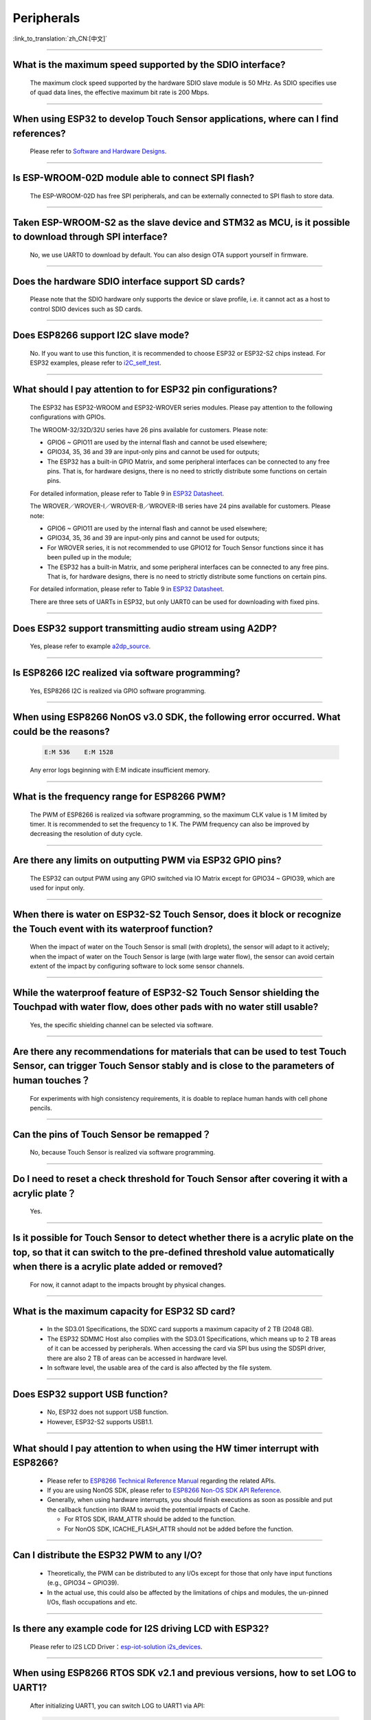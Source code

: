 Peripherals
============

:link_to_translation:`zh_CN:[中文]`

.. raw:: html

   <style>
   body {counter-reset: h2}
     h2 {counter-reset: h3}
     h2:before {counter-increment: h2; content: counter(h2) ". "}
     h3:before {counter-increment: h3; content: counter(h2) "." counter(h3) ". "}
     h2.nocount:before, h3.nocount:before, { content: ""; counter-increment: none }
   </style>

--------------

What is the maximum speed supported by the SDIO interface?
-------------------------------------------------------------------------

  The maximum clock speed supported by the hardware SDIO slave module is 50 MHz. As SDIO specifies use of quad data lines, the effective maximum bit rate is 200 Mbps.

--------------

When using ESP32 to develop Touch Sensor applications, where can I find references?
-----------------------------------------------------------------------------------------------------------

  Please refer to `Software and Hardware Designs <https://github.com/espressif/esp-iot-solution/tree/master/examples/touch_pad_evb>`_.

--------------

Is ESP-WROOM-02D module able to connect SPI flash?
------------------------------------------------------------------------------

  The ESP-WROOM-02D has free SPI peripherals, and can be externally connected to SPI flash to store data.

--------------

Taken ESP-WROOM-S2 as the slave device and STM32 as MCU, is it possible to download through SPI interface?
----------------------------------------------------------------------------------------------------------------------------------------------

  No, we use UART0 to download by default. You can also design OTA support yourself in firmware.


--------------

Does the hardware SDIO interface support SD cards?
----------------------------------------------------------------------

  Please note that the SDIO hardware only supports the device or slave profile, i.e. it cannot act as a host to control SDIO devices such as SD cards.

--------------

Does ESP8266 support I2C slave mode?
--------------------------------------------------

  No. If you want to use this function, it is recommended to choose ESP32 or ESP32-S2 chips instead. For ESP32 examples, please refer to `i2C_self_test <https://github.com/espressif/esp-idf/tree/master/examples/peripherals/i2c/i2c_self_test>`_.

--------------

What should I pay attention to for ESP32 pin configurations?
--------------------------------------------------------------------------------------

  The ESP32 has ESP32-WROOM and ESP32-WROVER series modules. Please pay attention to the following configurations with GPIOs.

  The WROOM-32/32D/32U series have 26 pins available for customers. Please note:

  - GPIO6 ~ GPIO11 are used by the internal flash and cannot be used elsewhere;
  - GPIO34, 35, 36 and 39 are input-only pins and cannot be used for outputs;
  - The ESP32 has a built-in GPIO Matrix, and some peripheral interfaces can be connected to any free pins. That is, for hardware designs, there is no need to strictly distribute some functions on certain pins.

  For detailed information, please refer to Table 9 in `ESP32 Datasheet <https://www.espressif.com/sites/default/files/documentation/esp32_datasheet_en.pdf>`_.

  The WROVER／WROVER-I／WROVER-B／WROVER-IB series have 24 pins available for customers. Please note:

  - GPIO6 ~ GPIO11 are used by the internal flash and cannot be used elsewhere;
  - GPIO34, 35, 36 and 39 are input-only pins and cannot be used for outputs;
  - For WROVER series, it is not recommended to use GPIO12 for Touch Sensor functions since it has been pulled up in the module;
  - The ESP32 has a built-in Matrix, and some peripheral interfaces can be connected to any free pins. That is, for hardware designs, there is no need to strictly distribute some functions on certain pins.

  For detailed information, please refer to Table 9 in `ESP32 Datasheet <https://www.espressif.com/sites/default/files/documentation/esp32_datasheet_en.pdf>`_.

  There are three sets of UARTs in ESP32, but only UART0 can be used for downloading with fixed pins.

--------------

Does ESP32 support transmitting audio stream using A2DP?
----------------------------------------------------------------------------

  Yes, please refer to example `a2dp_source <https://github.com/espressif/esp-idf/tree/d85d3d969ff4b42e2616fd40973d637ff337fae6/examples/bluetooth/bluedroid/classic_bt/a2dp_source#esp-idf-a2dp-source-demo>`_.

--------------

Is ESP8266 I2C realized via software programming?
-----------------------------------------------------------------------

  Yes, ESP8266 I2C is realized via GPIO software programming.

--------------

When using ESP8266 NonOS v3.0 SDK, the following error occurred. What could be the reasons?
------------------------------------------------------------------------------------------------------------------------------

  .. code-block:: text

    E:M 536    E:M 1528

  Any error logs beginning with E:M indicate insufficient memory.

--------------

What is the frequency range for ESP8266 PWM?
----------------------------------------------------------------

  The PWM of ESP8266 is realized via software programming, so the maximum CLK value is 1 M limited by timer. It is recommended to set the frequency to 1 K. The PWM frequency can also be improved by decreasing the resolution of duty cycle.

--------------

Are there any limits on outputting PWM via ESP32 GPIO pins?
------------------------------------------------------------------------------------------

  The ESP32 can output PWM using any GPIO switched via IO Matrix except for GPIO34 ~ GPIO39, which are used for input only.

--------------

When there is water on ESP32-S2 Touch Sensor, does it block or recognize the Touch event with its waterproof function?
------------------------------------------------------------------------------------------------------------------------------------------------------

  When the impact of water on the Touch Sensor is small (with droplets), the sensor will adapt to it actively; when the impact of water on the Touch Sensor is large (with large water flow), the sensor can avoid certain extent of the impact by configuring software to lock some sensor channels.


--------------

While the waterproof feature of ESP32-S2 Touch Sensor shielding the Touchpad with water flow, does other pads with no water still usable?
-----------------------------------------------------------------------------------------------------------------------------------------------------------------

  Yes, the specific shielding channel can be selected via software.

--------------

Are there any recommendations for materials that can be used to test Touch Sensor, can trigger Touch Sensor stably and is close to the parameters of human touches？
---------------------------------------------------------------------------------------------------------------------------------------------------------------------------------------------------

  For experiments with high consistency requirements, it is doable to replace human hands with cell phone pencils.

--------------

Can the pins of Touch Sensor be remapped？
---------------------------------------------------------------------

  No, because Touch Sensor is realized via software programming.

--------------

Do I need to reset a check threshold for Touch Sensor after covering it with a acrylic plate？
-----------------------------------------------------------------------------------------------------------------------------

  Yes.

--------------

Is it possible for Touch Sensor to detect whether there is a acrylic plate on the top, so that it can switch to the pre-defined threshold value automatically when there is a acrylic plate added or removed?
----------------------------------------------------------------------------------------------------------------------------------------------------------------------------------------------------------------------------------------------------------------

  For now, it cannot adapt to the impacts brought by physical changes.

--------------

What is the maximum capacity for ESP32 SD card?
-----------------------------------------------------------------------

  - In the SD3.01 Specifications, the SDXC card supports a maximum capacity of 2 TB (2048 GB).
  - The ESP32 SDMMC Host also complies with the SD3.01 Specifications, which means up to 2 TB areas of it can be accessed by peripherals. When accessing the card via SPI bus using the SDSPI driver, there are also 2 TB of areas can be accessed in hardware level.
  - In software level, the usable area of the card is also affected by the file system.

--------------

Does ESP32 support USB function?
---------------------------------------------------

  - No, ESP32 does not support USB function.
  - However, ESP32-S2 supports USB1.1.

--------------

What should I pay attention to when using the HW timer interrupt with ESP8266?
----------------------------------------------------------------------------------------------------------

  - Please refer to `ESP8266 Technical Reference Manual <https://www.espressif.com/sites/default/files/documentation/esp8266-technical_reference_en.pdf>`_ regarding the related APIs.
  - If you are using NonOS SDK, please refer to `ESP8266 Non-OS SDK API Reference <https://www.espressif.com/sites/default/files/documentation/2c-esp8266_non_os_sdk_api_reference_en.pdf>`_.
  - Generally, when using hardware interrupts, you should finish executions as soon as possible and put the callback function into IRAM to avoid the potential impacts of Cache.

    - For RTOS SDK, IRAM_ATTR should be added to the function.
    - For NonOS SDK, ICACHE_FLASH_ATTR should not be added before the function.

--------------

Can I distribute the ESP32 PWM to any I/O?
-------------------------------------------------------------------

  - Theoretically, the PWM can be distributed to any I/Os except for those that only have input functions (e.g., GPIO34 ~ GPIO39).
  - In the actual use, this could also be affected by the limitations of chips and modules, the un-pinned I/Os, flash occupations and etc.

--------------

Is there any example code for I2S driving LCD with ESP32?
-------------------------------------------------------------------------------------

  Please refer to I2S LCD Driver：`esp-iot-solution i2s_devices <https://github.com/espressif/esp-iot-solution/tree/master/components/i2s_devices>`_.

--------------

When using ESP8266 RTOS SDK v2.1 and previous versions, how to set LOG to UART1?
----------------------------------------------------------------------------------------------------------------

  After initializing UART1, you can switch LOG to UART1 via API:

  .. code-block:: c

    UART_SetPrintPort(UART1);

-----------------

When using ESP8266 RTOS SDK v3.0 and later versions, how to set LOG to UART1?
----------------------------------------------------------------------------------------------------------

  Go to  ``menuconfig -> Component config -> ESP8266-specific -> UART for console output -> custom -> UART peripheral to use for console output -> UART0`` and change the option to "UART1".

--------------

How to enable UART Flow Control in ESP32 IDF?
---------------------------------------------------------------------------

  - Hardware enable: `uart-flow-control <https://docs.espressif.com/projects/esp-idf/en/latest/esp32/api-reference/peripherals/uart.html?highlight=uart%20flow%20control#multiple-steps>`_.
  - Software enable: `software-flow-control <https://docs.espressif.com/projects/esp-idf/en/latest/esp32/api-reference/peripherals/uart.html?highlight=uart%20flow%20control#software-flow-control>`_.

--------------

The PWM of ESP8266 NonOS SDK changes slow. What could be the reasons?
---------------------------------------------------------------------------------------------------

  - If you are using the gradient APIs in SDK example/IOT_demo, e.g., light_set_aim or light_set_aim_r, it will need a gradual process for PWM changes.
  - If you need the PWM Duty to take effect immediately after configuration, please call API pwm_set_duty, and call pwm_start next to make this configuration take effect.

--------------

Some ESP8266 GPIOs are high level. What could be the reasons?
----------------------------------------------------------------------------------------

  - According to the hardware design, some GPIOs are pulled up or down by default. Thus the level of these pins are not controlled by the program during system initialization, causing some incorrect levels of GPIOs during the boot process.
  - If you expect to use these GPIOs, it is recommended to keep the hardware peripherals be consistent with the default level status, or adjust level status in software during bootloader process. When using the later method, you may also encounter temporary level exception.

--------------

How is the accuracy of ESP8266 ADC?
----------------------------------------------------------

  - The ESP8266 ADC is 10 bit, and its theoretical accuracy is 2 :sup:`10` = 1024.
  - After connected to a router, the ESP8266 will enter Modem-sleep mode from STA mode, causing the change of the reference value inside the chip. Therefore, the ADC could measure the data change.
  - If you expect an accurate result, please read the ADC value using function system_adc_fast_read after turning off Wi-Fi.

--------------

How to get the Bitmap information of the ADC register?
----------------------------------------------------------------------------

  Since the ADC of ESP8266 is highly integrated with the internal RF circuit, the Bitmap and register information is not opened. Please contact sales@espressif.com if you have any special needs.

--------------

How many channels does ESP32 ADC have? What is the sampling rate and significant digit？
---------------------------------------------------------------------------------------------------------------

  - The ESP32 ADC has 18 channels.
  - Its sampling rate can reach 100000 times per second without Wi-Fi.
  - Its sampling rate can reach 1000 times per second with Wi-Fi.
  - The internal significant digit of ADC is 12-bit.

--------------

Can I disable the thread scheduling and use a single CPU for ESP32 to realize real-time GPIO?
-------------------------------------------------------------------------------------------------------------------------

  - For now, we do not have any related configurations for SDK to support the single operation of CPU1. Both cores of ESP32 support SMP only, but not AMP.
  - The following solutions can be used to resolve the issue of output waveform being interrupted:

    - Use hardware signal outputs, and choose related digital protocols to realize SPI, I2C, I2S and etc. For special usage with SPI, you can generate waveform using signal output lines.
    - See if the hardware RMT can generate the desired waveform with enough length.
    - When the hardware interrupt generated corresponding waveform, all callbacks need to be put in IRAM.
    - Use the co-processor in the chip as a single chip without an operation system. But it only supports assembly language for now.

--------------

Is there any reference for ESP32 Touch application?
--------------------------------------------------------------------------

  For ESP32 Touch application, please refer to `Touch Software and Hardware Designs <https://github.com/espressif/esp-iot-solution/tree/master/examples/touch_pad_evb>`_.


--------------

Is it possible to use ESP32 SD card together with flash & PSRAM?
---------------------------------------------------------------------------------------------

  - Yes, they can be used simultaneously.
  - However, they do not share the same group of SDIO.

--------------

When using UART0 as a serial communication port for ESP32, what should I pay attention to?
---------------------------------------------------------------------------------------------------------------------

  - Generally, it is not recommended to use UART0 as a normal serial communication port, because it is the default LOG output port.
  - If the UART number in ESP32 is not enough for you or it is not convenient to change your hardware designs anymore, and UART0 is therefore going to be used as a normal communication port, please pay attention to the following suggestions:

  **Software**: 

    You need to protect the serial communication port from being affected by printing. The UART0 mainly has three print settings in the default program:

    - First, power-on ROM print. You can set the MTDO pin as low level when powered on to block the power-on ROM print.
    - Second, bootloader log output. You can set ``menuconfig -> Bootloader config -> Bootloader log verbosity`` as ``Not output`` to block bootloader log output.
    - Third, app log output. You can set ``menuconfig -> Component config -> Log output -> Default log verbosity`` as ``Not output`` to block app log output.
    
  **Hardware**：

    - Pay attention to other devices on UART0 when downloading programs since they could affect downloading. It is recommended to reserve a 0 Ω resistance between ESP32 and other devices so that if there is something wrong while downloading, you can still disconnect this resistance.

-----------------

Is it possible to use GPIO34 ～ GPIO39 from ESP32-SOLO-1 as the RX signal pin for UART and TWAI®?
-----------------------------------------------------------------------------------------------------------------------------

  Yes, GPIO34 ～ GPIO39 are for receive only and can be used as the RX signal pins for UART and TWAI®.
  
---------------

Does ESP-WROOM-S2 module support using SDIO as a slave？
---------------------------------------------------------------------------------------

  Yes, because ESP-WROOM-S2 flash uses SPI interfaces.

-----------------

Does ESP32 support using crystal oscillator as the clock source of I2S？
---------------------------------------------------------------------------------------------------

  No. Please go to `ESP32 Technical Reference Manual <https://www.espressif.com/sites/default/files/documentation/esp32_technical_reference_manual_en.pdf>`_ to read about clock source configurations of I2S.

---------------

When calling the API adc_read_fast() with ESP8266, will it cause a Wi-Fi disconnection?
----------------------------------------------------------------------------------------------------------------------

  - Please turn off Wi-Fi and interrupts first before calling adc_read_fast(). Please refer to the `Specification <https://docs.espressif.com/projects/esp8266-rtos-sdk/en/latest/api-reference/peripherals/adc.html?highlight=adc_read#_CPPv413adc_read_fastP8uint16_t8uint16_t>`_ of this API.
  - Since the API adc_read_fast() performs continuous acquisition and the ADC is partially coupled internally with Wi-Fi RF, so it is not possible to call this function with Wi-Fi turned on.
  - Please use adc_read() for ADC acquisition when Wi-Fi is on. To ensure data stability, you need to use function esp_wifi_set_ps(WIFI_PS_NONE); to turn off Wi-Fi Modem-sleep mode.
 
.. note::

    ADC sampling rate: can reach 100000 times per second with Wi-Fi turned off, and 1000 times per second with Wi-Fi turned on.

----------------

How to dynamically change the serial baud rate and make it take effect immediately with ESP32?
------------------------------------------------------------------------------------------------------------------------------

  Please use the API uart_set_baudrate() to change the baud rate of UART. Please see `API Reference <https://docs.espressif.com/projects/esp-idf/en/latest/esp32/api-reference/peripherals/uart.html?highlight=uart_set_baud#_CPPv417uart_get_baudrate11uart_port_tP8uint32_t>`_.

--------------

Since ESP32-S2 has removed the SDIO interface, does it still support external TF card?
--------------------------------------------------------------------------------------------------------------------------------

  The ESP32-S2 has four groups of SPI interfaces, and you can use the interface of SPI2/SPI3 to connect an external TF card. When doing so, the SPI should be set to general SPI mode.

----------------

What is the turning speed of ESP32 GPIO levels?
---------------------------------------------------------------------

  It will take around 300 ns.

--------------

How to connect MIC with ESP32?
-----------------------------------------------------

  - You can connect I2S peripheral if it is digital MIC.
  - You can connect ADC peripheral if it is analog MIC.

--------------

Does ESP32 support analog audio output or digital audio output?
-------------------------------------------------------------------------------------------

  - The ESP32 supports DAC analog audio output for simple outputs such as warning tones. But if you use it for music playing, the effect will not be so desirable. 
  - The ESP32 also supports I2S digital audio output. For I2S configurable pins, please see Section four in `ESP32 Datasheet <https://www.espressif.com/sites/default/files/documentation/esp32_datasheet_en.pdf>`_.

---------------

What is the difference of SPI, HSPI and VSPI in ESP32?
-------------------------------------------------------------------------------------

  - The SPI/HSPI/VSPI in the `parallel QSPI` interface are groups to connect the external flash, which is mounted on the SPI group.
  - Any usable HSPI/VSPI in the driver are general-purpose SPIs. The difference in their names are only used to distinguish between groups.

--------------

When certain RTC peripherals（SARADC1，SARADC2，AMP，HALL） are powered on, the inputs of GPIO36 and GPIO39 will be pulled down for approximately 80 ns. 
------------------------------------------------------------------------------------------------------------------------------------------------------------------------------------

  When enabling power for any of these peripherals, ignore input from GPIO36 and GPIO39. 

--------------

When the LEDC is in decremental fade mode, a duty overflow error can occur.
----------------------------------------------------------------------------------------------------------------

  When using LEDC, avoid the concurrence of following three cases: 

  - The LEDC is in decremental fade mode;
  - The scale register is set to 1;
  - The duty is 2 :sup:`LEDC_HSTIMERx_DUTY_RES` or 2 :sup:`LEDC_LSTIMERx_DUTY_RES`. 

--------------

When the TWAI® controller enters reset mode or when the TWAI controller undergoes bus-off recovery, the REC is still permitted to change. How to resolve such issue?
-----------------------------------------------------------------------------------------------------------------------------------------------------------------------------------------------------

  When entering reset mode, the TWAI controller should set the the LISTEN_ONLY_MODE to freeze the REC. The desired mode of operation should be restored before exiting reset mode or when bus-off recovery completes. 

--------------

When the TWAI® controller undergoes the bus-off recovery process, the controller must monitor 128 occurrences of the bus free signal before it can become error active again. How to resolve such issue?
------------------------------------------------------------------------------------------------------------------------------------------------------------------------------------------------------------------------------------------------

  When undergoing bus-off recovery, an error warning interrupt does not necessarily indicate the completion of recovery. Users should check the ``STATUS_NODE_BUS_OFF`` bit to verify whether bus-off recovery has completed. 

--------------

Upon completion of bus-off recovery, the next message that the TWAI® controller transmits may be erroneous?
---------------------------------------------------------------------------------------------------------------------------------------------------

  Upon detecting the completion of bus-off recovery (via the error warning interrupt), the CAN controller should enter then exit reset mode so that the controller’s internal signals are reset. 

--------------

When the TWAI® Controller receives an erroneous data frame, the data bytes of the next received data frame become invalid, how to resolve such issue?
--------------------------------------------------------------------------------------------------------------------------------------------------------------------------------------

  Users can detect the errata triggering condition (i.e., bit or stuff error in the data or CRC field) by setting ``INTERRUPT_BUS_ERR_INT_ENA`` and checking ``ERROR_CODE_CAPTURE_REG`` when a bus error interrupt occurs. If the errata condition is met, the following workarounds are possible: 

  - The TWAI controller can transmit a dummy frame with 0 data byte to reset the controller’s internal signals. It is advisable to select an ID for the dummy frame that can be filtered out by all nodes on the TWAI bus. 
  - Hardware reset the TWAI controller (will require saving and restoring the current register values). 
  
--------------

The ESP32 GPIO peripheral may not trigger interrupts correctly if multiple GPIO pads are configured with edge-triggered interrupts. How to resolve such issue?
------------------------------------------------------------------------------------------------------------------------------------------------------------------------------------------------

  - Workaround 1: 

    - Follow the steps below to trigger a GPIO interrupt on a rising edge: 

      1. Set the GPIO interrupt type to high.
      2. Set the interrupt trigger type of the CPU to edge. 
      3. After the CPU services the interrupt, change the GPIO interrupt type to low. A second interrupt occurs at this time, and the CPU needs to ignore the interrupt service routine. 

    - Similarly, follow the steps below to trigger a GPIO interrupt on a falling edge: 

      1. Set the GPIO interrupt type to low.
      2. Set the interrupt trigger type of the CPU to edge.
      3. After the CPU services the interrupt, change the GPIO interrupt type to high. A second interrupt occurs at this time, and the CPU needs to ignore the interrupt service routine.

  - Workaround 2: 

    Assuming GPIO0 ~ GPIO31 is Group1 and GPIO32 ~ GPIO39 is Group2. 

      - If an edge-triggered interrupt is configured in either group then no other GPIO
        interrupt of any type should be configured in the same group.
      - Any number of level-triggered interrupts can be configured in a single group, if no
        edge-triggered interrupts are configured in that group. 

---------------

Does ESP8266 support pulse counting?
---------------------------------------------------------------

  - The ESP8266 does not include a hardware pulse counting module, thus only supports counting via the interrupt of GPIO rising edge or falling edge.
  - When Wi-Fi is turned on in ESP8266, it may cause a vacuum in the GPIO sampling due to its high priority, thus interrupting the collected counts and causing data loss.
  - In conclusion, it is recommended to use ESP32 and subsequent chips for scenarios with high counting demands.

---------------

Does the ESP-IDF SDK USB interface support HID and MSC modes?
------------------------------------------------------------------------------------------------------------------------------------------------------------------

  - Our SDK will provide examples of HID and MSC classes in the future. And specific device classes need to be implemented by themselves. 

---------------

When using DAC output for ESP32-S2-Saola-1, the power supply is 3.3 V. But the actual tested voltage is only 3.1 V. Why?
------------------------------------------------------------------------------------------------------------------------------------------------------------------

  - Due to the internal voltage drop, even when using 3.3 V power supply, the actual maximum output is only about 3.2 V.

--------------------

If I float the ADC pin and print out VDD3P3 value (65535), then the voltage of VDD3P3 should be 65535/1024 ≈ 63 V. Why this is not the correct voltage value?
----------------------------------------------------------------------------------------------------------------------------------------------------------------------------------------------------------------------------------------------------------------

  - ADC pins cannot be left floating, and the value measured by floating ADC pins is not the correct value.
  
-----------------

When using ESP8266 to generate PWM by directly writing to the register of the hardware timer FRC1, I found there are error PWM outputs after Wi-Fi is initialized since it may disturb the interrupt of FRC1. Is it possible to use FRC2 instead to generate PWM? Or is it possible to set FRC1 higher priority than Wi-Fi?
--------------------------------------------------------------------------------------------------------------------------------------------------------------------------------------------------------------------------------------------------------------------------------------------------------------------------------------------------------------------------------------------------------------------------------------------------------------

  - FRC2 cannot be used as it is occupied by the system. Wi-Fi uses NMI interrupt, which have a higher priority than other ordinary interrupts. It is recommended to use the PWM library of ESP8266_RTOS_SDK. Please refer to `ESP8266_RTOS_SDK/examples/peripherals/pwm <https://github.com/espressif/ESP8266_RTOS_SDK/tree/release/v3.4/examples/peripherals/pwm>`_ example.

-------------------------

I'm using v3.3.3 version of ESP-IDF to test the ledc example on ESP32. The LED PWM outputs when Auto Light Sleep mode is disabled, but does not output when this mode is enabled. According the description of  `LED PWM <https://docs.espressif.com/projects/esp-idf/zh_CN/latest/esp32/api-reference/peripherals/ledc.html?highlight=pwm#id1>`_  in ESP-IDF programming guide, LED PWM should work in sleep modes. What is the reason?
------------------------------------------------------------------------------------------------------------------------------------------------------------------------------------------------------------------------------------------------------------------------------------------------------------------------------------------------------------------------------------------------------------------------------------------------------------------------------------------------------------------------------------------------------------------------------------------------------------------------

  - v3.3.3 does not support LED PWM working in sleep modes. Please use the ledc example under the new versions of ESP-IDF (v4.0 and later versions) to test, e.g., ESP-IDF release/v4.2 version of the SDK. Plus, it is also necessary to change the LED PWM clock source to the internal RTC_8M clock source. Please see below:

  .. code-block:: c

      ledc_timer_config_t ledc_timer = {
            .duty_resolution = LEDC_TIMER_13_BIT,
            .freq_hz = 5000,
            .speed_mode = LEDC_LOW_SPEED_MODE,
            .timer_num = LEDC_TIMER_0,
            .clk_cfg = LEDC_USE_RTC8M_CLK,
        };
        
---------------

What is the input resistance of ESP32 ADC?
-----------------------------------------------------------------------------------------------------------------------------

  - ADC is capacitive and can be considered as a large resistance.

-------------------------

When using ESP32's ADC to detect the power supply voltage, is it necessary to divide the voltage?
----------------------------------------------------------------------------------------------------------------------------------------------------------------------------------------------------------------------------------------------------------------

  - Yes, it is necessary if you are using ADC for ESP32 devices to detect voltage. The ADC default reference voltage of ESP32 is 1100 mV. However, the ADC reading width can be expanded by calling the ADC attenuation function ``adc_atten_t()``. Please refer to the ADC attenuation configuration instructions as follows:

  .. code-block:: c

      typedef enum {
          ADC_ATTEN_DB_0   = 0,  /*!<No input attenumation, ADC can measure up to approx. 800 mV. */
          ADC_ATTEN_DB_2_5 = 1,  /*!<The input voltage of ADC will be attenuated, extending the range of measurement to up to approx. 1100 mV. */
          ADC_ATTEN_DB_6   = 2,  /*!<The input voltage of ADC will be attenuated, extending the range of measurement to up to  approx. 1350 mV. */
          ADC_ATTEN_DB_11  = 3,  /*!<The input voltage of ADC will be attenuated, extending the range of measurement to up to  approx. 2600 mV. */
          ADC_ATTEN_MAX,
      } adc_atten_t;

-------------------------

The maximum data transmission of ESP32 SPI DMA is 4092 bytes. Is it because of hardware limitation?
----------------------------------------------------------------------------------------------------------------------------------------------

  - Yes. A single node can only store 4092 bytes of data, but the DMA can send more data through link lists.

-------------------------

What is the stable current output for ESP32-S2's USB interface? 
-------------------------------------------------------------------------------------------------------------------

  - ESP32-S2 supports USB 1.1 Full-Speed mode, under which the output of data line （D+ and D-) is voltage signal. Thus, there is no need to consider current driving capability here. As for the driving capability for VBUS line, it has nothing to do with ESP32-S2 as it is decided by the power-supply chip.

-------------------------

Does ESP32-S3's USB peripheral supports USB Host?
------------------------------------------------------

  - Yes, regarding this function, ESP32-S3 is the same as ESP32-S2.

-------------------------

Does ESP32-C3 USB support USB serial port function and USB JTAG function? 
---------------------------------------------------------------------------------------------------------------------

  - Yes.
  
---------------

What reference drivers does ESP32 touch screen have?
------------------------------------------------------------------------------------------

  - Code: please refer to `touch_panel_code <https://github.com/espressif/esp-iot-solution/tree/master/components/display/touch_panel>`_.
  - Documentation: please refer to `touch_panel_doc <https://docs.espressif.com/projects/espressif-esp-iot-solution/en/latest/input_device/touch_panel.html>`_.

--------------------

The SPI of ESP32-S2 accesses three SPI Slave devices at the same time, do I need to synchronize the semaphore to access it?
--------------------------------------------------------------------------------------------------------------------------------------------------------------------------------------------------------------------------------------------------------------

  - The same SPI peripheral, as the master, can only communicate with one slave at a time, and CS decides which slave to communicate with. If you connect 3 slave devices to the SPI driver and communicate with them separately, it is okay and recommended.
  - You can use the ``spi_device_transmit()`` API, which is a blocking interface and returns after a transmission is completed. If there are multiple tasks, you can call this function one by one and use different handles to communicate.

---------------------------

When using an ESP32 board for development and testing based on ESP-IDF release/v4.3, I received the following error log during compilation. What is the reason?
-------------------------------------------------------------------------------------------------------------------------------------------------------------------------------------------------------------------------------------------------------------

  .. code-block:: text

    spi_flash:Detected size(8192K) smaller than the size in the binary image header(16384K).Probe failed. 

  - The reason is that the configured "Flash Size" is larger than the actual "Flash Size". In order to avoid misuse of a larger address space, the actual "Flash Size" is checked.
  
-----------------

What is ESP32's highest sampling rate in ADC DMA mode?
--------------------------------------------------------------------------------------------------------------------------------------------------------------

  - ESP32 supports up to 2 MHz of sampling rate theoretically.
  
-----------------

When an ESP32 calling "adc2_get_raw()" between "esp_wifi_start()" and "esp_wifi_stop()", the read operation fails. What is the reason?
---------------------------------------------------------------------------------------------------------------------------------------------------------------------------------------------------------------------------

  - Because ADC2 is shared with the Wi-Fi module. The Wi-Fi driver uses ADC2 and has higher priority. Therefore, the application can only use ADC2 when the Wi-Fi driver is not activated.

---------------

What is the maximum resolution supported by ESP32 LCD? What is the corresponding frame rate?
------------------------------------------------------------------------------------------------------------------------------------------------------------------

  - ESP32's LCD can support up to 800 × 480 of resolution, and the corresponding frame rate is about 30 frames. Please see `Screen <https://docs.espressif.com/projects/espressif-esp-iot-solution/en/latest/display/screen.html>`_.
  
-----------------------

Using ESP-WROOM-02D module, can GPIO0, GPIO15, GPIO1 and GPIO3 be used as normal GPIOs?
-----------------------------------------------------------------------------------------------------------------------------------------------------

  - Strapping pins (GPIO0 and GPIO15) and download pins (GPIO1 and GPIO3) can be used as normal GPIOs.
  - When using the strapping pin as a normal GPIO, you need to pay attention to the level of the strapping pin in the Flash download mode.
  
---------------

What are the USB features of ESP32-S2 and ESP32-S3? 
--------------------------------------------------------------------------------------------------------------------------------

 - ESP32-S3 and ESP32-S2 support USB 1.1 OTG, and both support Host and Device functions. On top of that, ESP32-S3 also supports USB-Serial-JTAG peripheral, which can be used to download and debug firmware.
 
---------------

Are there any references to the library and demo of ESP32-S2 USB Host? 
--------------------------------------------------------------------------------------------------------------------------

  - This part is already under internal development and is expected to be released with SDK release/v4.4. If you want to do some functional verification first, please refer to the `USB example <https://github.com/espressif/esp-iot-solution/tree/usb/add_usb_solutions/examples/usb>`_ in esp-iot-solution.

---------------

The USB protocol supported by ESP32-S2 is OTG 1.1, with the maximum speed of 12 Mbps. Can it communicate with USB 2.0 devices?
------------------------------------------------------------------------------------------------------------------------------------------------------------------------------------

  - Most USB 2.0 devices can backward compatible with USB 1.1, so they can communicate with USB 1.1 (in full speed mode).
  
---------------

Does ESP32-S2 support USB camera?
------------------------------------------------------------------------

  - Yes, but currently ESP32S2 only supports USB 1.1. So please choose the camera which is compatible with USB 1.1. For demo code, please refer to example `uvc_stream <https://github.com/espressif/esp-iot-solution/tree/usb/add_usb_solutions/components/usb/uvc_stream>`_.

---------------

Is there any reference for the example of using ESP32S2 as a USB flash drive (MSC DEVICE)?
---------------------------------------------------------------------------------------------------------------------------------------------------------------------------------------------

  - Please refer to `usb_msc_wireless_disk demo <https://github.com/espressif/esp-iot-solution/tree/usb/add_usb_solutions/examples/usb/device/usb_msc_wireless_disk>`_. The average read and write speed currently tested is: read 540 KB/s, write 350 KB/s.
  
---------------

As ESP32-C3 already has USB function, can I download firmware directly via USB without using the cp2102 chip?
-------------------------------------------------------------------------------------------------------------------------------

  - Yes, ESP32-C3 can download firmware via USB, The USB serial port number should be displayed as COMx on Windows devices and ttyACMx on Linux devices.
  
---------------

Does ESP32-C3 support USB Host?
------------------------------------------------------

 - No, it only supports USB-Serial-JTAG function.

---------------

Does ESP32-S2 have USB UVC demo?
--------------------------------------------------------------------

  - Please refer to `uvc_stream demo <https://github.com/espressif/esp-iot-solution/tree/usb/add_usb_solutions/components/usb/uvc_stream>`_.

